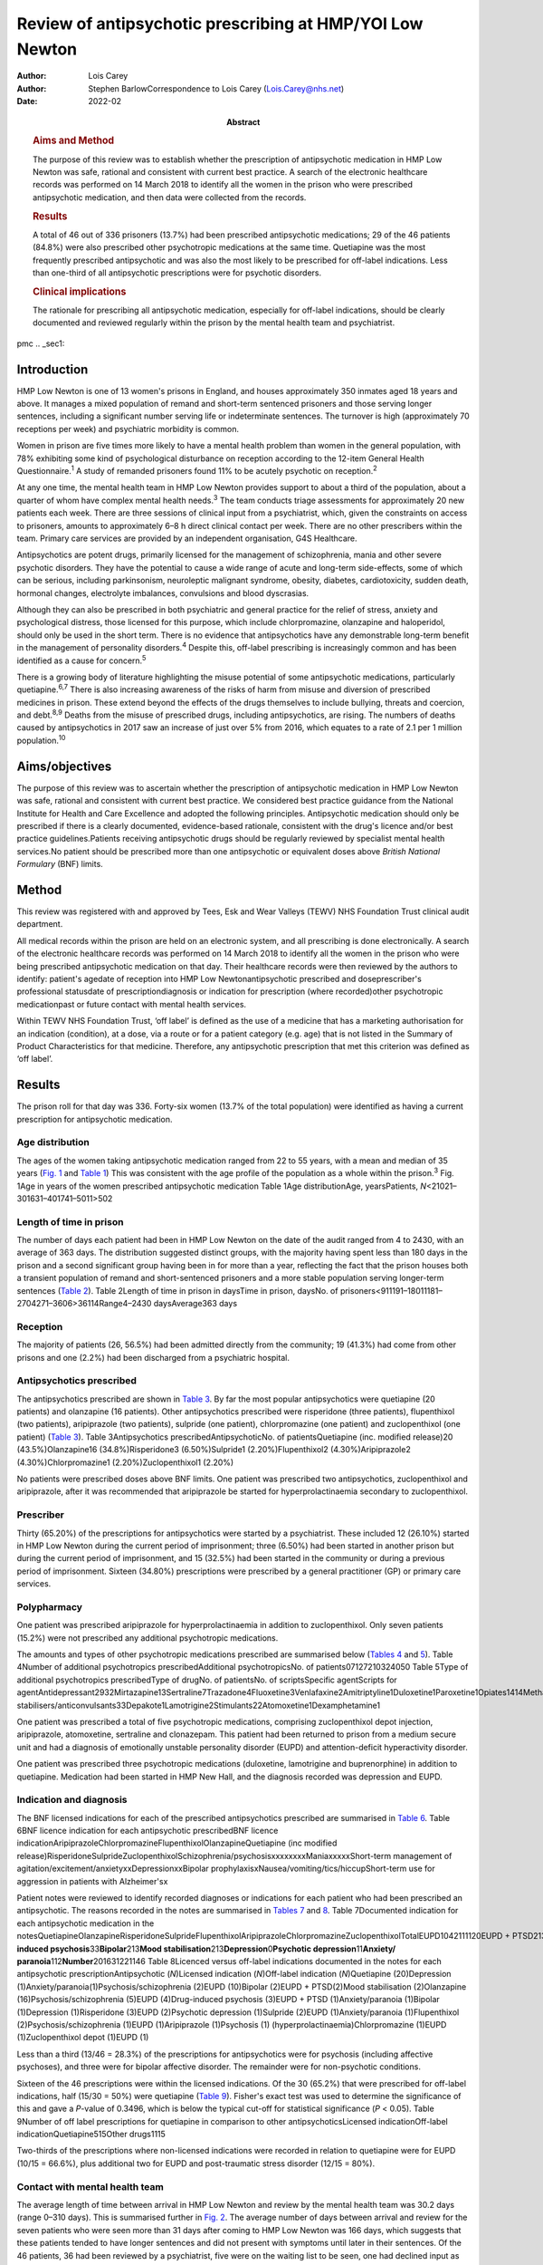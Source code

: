 =========================================================
Review of antipsychotic prescribing at HMP/YOI Low Newton
=========================================================

:Author: Lois Carey
:Author: Stephen BarlowCorrespondence to Lois Carey (Lois.Carey@nhs.net)
:Date: 2022-02
:Abstract:
   .. rubric:: Aims and Method
      :name: sec_a1

   The purpose of this review was to establish whether the prescription
   of antipsychotic medication in HMP Low Newton was safe, rational and
   consistent with current best practice. A search of the electronic
   healthcare records was performed on 14 March 2018 to identify all the
   women in the prison who were prescribed antipsychotic medication, and
   then data were collected from the records.

   .. rubric:: Results
      :name: sec_a2

   A total of 46 out of 336 prisoners (13.7%) had been prescribed
   antipsychotic medications; 29 of the 46 patients (84.8%) were also
   prescribed other psychotropic medications at the same time.
   Quetiapine was the most frequently prescribed antipsychotic and was
   also the most likely to be prescribed for off-label indications. Less
   than one-third of all antipsychotic prescriptions were for psychotic
   disorders.

   .. rubric:: Clinical implications
      :name: sec_a3

   The rationale for prescribing all antipsychotic medication,
   especially for off-label indications, should be clearly documented
   and reviewed regularly within the prison by the mental health team
   and psychiatrist.


pmc
.. _sec1:

Introduction
============

HMP Low Newton is one of 13 women's prisons in England, and houses
approximately 350 inmates aged 18 years and above. It manages a mixed
population of remand and short-term sentenced prisoners and those
serving longer sentences, including a significant number serving life or
indeterminate sentences. The turnover is high (approximately 70
receptions per week) and psychiatric morbidity is common.

Women in prison are five times more likely to have a mental health
problem than women in the general population, with 78% exhibiting some
kind of psychological disturbance on reception according to the 12-item
General Health Questionnaire.\ :sup:`1` A study of remanded prisoners
found 11% to be acutely psychotic on reception.\ :sup:`2`

At any one time, the mental health team in HMP Low Newton provides
support to about a third of the population, about a quarter of whom have
complex mental health needs.\ :sup:`3` The team conducts triage
assessments for approximately 20 new patients each week. There are three
sessions of clinical input from a psychiatrist, which, given the
constraints on access to prisoners, amounts to approximately 6–8 h
direct clinical contact per week. There are no other prescribers within
the team. Primary care services are provided by an independent
organisation, G4S Healthcare.

Antipsychotics are potent drugs, primarily licensed for the management
of schizophrenia, mania and other severe psychotic disorders. They have
the potential to cause a wide range of acute and long-term side-effects,
some of which can be serious, including parkinsonism, neuroleptic
malignant syndrome, obesity, diabetes, cardiotoxicity, sudden death,
hormonal changes, electrolyte imbalances, convulsions and blood
dyscrasias.

Although they can also be prescribed in both psychiatric and general
practice for the relief of stress, anxiety and psychological distress,
those licensed for this purpose, which include chlorpromazine,
olanzapine and haloperidol, should only be used in the short term. There
is no evidence that antipsychotics have any demonstrable long-term
benefit in the management of personality disorders.\ :sup:`4` Despite
this, off-label prescribing is increasingly common and has been
identified as a cause for concern.\ :sup:`5`

There is a growing body of literature highlighting the misuse potential
of some antipsychotic medications, particularly quetiapine.\ :sup:`6,7`
There is also increasing awareness of the risks of harm from misuse and
diversion of prescribed medicines in prison. These extend beyond the
effects of the drugs themselves to include bullying, threats and
coercion, and debt.\ :sup:`8,9` Deaths from the misuse of prescribed
drugs, including antipsychotics, are rising. The numbers of deaths
caused by antipsychotics in 2017 saw an increase of just over 5% from
2016, which equates to a rate of 2.1 per 1 million
population.\ :sup:`10`

.. _sec2:

Aims/objectives
===============

The purpose of this review was to ascertain whether the prescription of
antipsychotic medication in HMP Low Newton was safe, rational and
consistent with current best practice. We considered best practice
guidance from the National Institute for Health and Care Excellence and
adopted the following principles. Antipsychotic medication should only
be prescribed if there is a clearly documented, evidence-based
rationale, consistent with the drug's licence and/or best practice
guidelines.Patients receiving antipsychotic drugs should be regularly
reviewed by specialist mental health services.No patient should be
prescribed more than one antipsychotic or equivalent doses above
*British National Formulary* (BNF) limits.

.. _sec3:

Method
======

This review was registered with and approved by Tees, Esk and Wear
Valleys (TEWV) NHS Foundation Trust clinical audit department.

All medical records within the prison are held on an electronic system,
and all prescribing is done electronically. A search of the electronic
healthcare records was performed on 14 March 2018 to identify all the
women in the prison who were being prescribed antipsychotic medication
on that day. Their healthcare records were then reviewed by the authors
to identify: patient's agedate of reception into HMP Low
Newtonantipsychotic prescribed and doseprescriber's professional
statusdate of prescriptiondiagnosis or indication for prescription
(where recorded)other psychotropic medicationpast or future contact with
mental health services.

Within TEWV NHS Foundation Trust, ‘off label’ is defined as the use of a
medicine that has a marketing authorisation for an indication
(condition), at a dose, via a route or for a patient category (e.g. age)
that is not listed in the Summary of Product Characteristics for that
medicine. Therefore, any antipsychotic prescription that met this
criterion was defined as ‘off label’.

.. _sec4:

Results
=======

The prison roll for that day was 336. Forty-six women (13.7% of the
total population) were identified as having a current prescription for
antipsychotic medication.

.. _sec4-1:

Age distribution
----------------

The ages of the women taking antipsychotic medication ranged from 22 to
55 years, with a mean and median of 35 years (`Fig. 1 <#fig01>`__ and
`Table 1 <#tab01>`__) This was consistent with the age profile of the
population as a whole within the prison.\ :sup:`3` Fig. 1Age in years of
the women prescribed antipsychotic medication Table 1Age
distributionAge, yearsPatients, *N*\ <21021–301631–401741–5011>502

.. _sec4-2:

Length of time in prison
------------------------

The number of days each patient had been in HMP Low Newton on the date
of the audit ranged from 4 to 2430, with an average of 363 days. The
distribution suggested distinct groups, with the majority having spent
less than 180 days in the prison and a second significant group having
been in for more than a year, reflecting the fact that the prison houses
both a transient population of remand and short-sentenced prisoners and
a more stable population serving longer-term sentences (`Table
2 <#tab02>`__). Table 2Length of time in prison in daysTime in prison,
daysNo. of prisoners<911191–18011181–2704271–3606>36114Range4–2430
daysAverage363 days

.. _sec4-3:

Reception
---------

The majority of patients (26, 56.5%) had been admitted directly from the
community; 19 (41.3%) had come from other prisons and one (2.2%) had
been discharged from a psychiatric hospital.

.. _sec4-4:

Antipsychotics prescribed
-------------------------

The antipsychotics prescribed are shown in `Table 3 <#tab03>`__. By far
the most popular antipsychotics were quetiapine (20 patients) and
olanzapine (16 patients). Other antipsychotics prescribed were
risperidone (three patients), flupenthixol (two patients), aripiprazole
(two patients), sulpride (one patient), chlorpromazine (one patient) and
zuclopenthixol (one patient) (`Table 3 <#tab03>`__). Table
3Antipsychotics prescribedAntipsychoticNo. of patientsQuetiapine (inc.
modified release)20 (43.5%)Olanzapine16 (34.8%)Risperidone3
(6.50%)Sulpride1 (2.20%)Flupenthixol2 (4.30%)Aripiprazole2
(4.30%)Chlorpromazine1 (2.20%)Zuclopenthixol1 (2.20%)

No patients were prescribed doses above BNF limits. One patient was
prescribed two antipsychotics, zuclopenthixol and aripiprazole, after it
was recommended that aripiprazole be started for hyperprolactinaemia
secondary to zuclopenthixol.

.. _sec4-5:

Prescriber
----------

Thirty (65.20%) of the prescriptions for antipsychotics were started by
a psychiatrist. These included 12 (26.10%) started in HMP Low Newton
during the current period of imprisonment; three (6.50%) had been
started in another prison but during the current period of imprisonment,
and 15 (32.5%) had been started in the community or during a previous
period of imprisonment. Sixteen (34.80%) prescriptions were prescribed
by a general practitioner (GP) or primary care services.

.. _sec4-6:

Polypharmacy
------------

One patient was prescribed aripiprazole for hyperprolactinaemia in
addition to zuclopenthixol. Only seven patients (15.2%) were not
prescribed any additional psychotropic medications.

The amounts and types of other psychotropic medications prescribed are
summarised below (`Tables 4 <#tab04>`__ and `5 <#tab05>`__). Table
4Number of additional psychotropics prescribedAdditional
psychotropicsNo. of patients07127210324050 Table 5Type of additional
psychotropics prescribedType of drugNo. of patientsNo. of
scriptsSpecific agentScripts for
agentAntidepressant2932Mirtazapine13Sertraline7Trazadone4Fluoxetine3Venlafaxine2Amitriptyline1Duloxetine1Paroxetine1Opiates1414Methadone13Subutex1Benzodiazepine22Clonazepam2Mood
stabilisers/anticonvulsants33Depakote1Lamotrigine2Stimulants22Atomoxetine1Dexamphetamine1

One patient was prescribed a total of five psychotropic medications,
comprising zuclopenthixol depot injection, aripiprazole, atomoxetine,
sertraline and clonazepam. This patient had been returned to prison from
a medium secure unit and had a diagnosis of emotionally unstable
personality disorder (EUPD) and attention-deficit hyperactivity
disorder.

One patient was prescribed three psychotropic medications (duloxetine,
lamotrigine and buprenorphine) in addition to quetiapine. Medication had
been started in HMP New Hall, and the diagnosis recorded was depression
and EUPD.

.. _sec4-7:

Indication and diagnosis
------------------------

The BNF licensed indications for each of the prescribed antipsychotics
prescribed are summarised in `Table 6 <#tab06>`__. Table 6BNF licence
indication for each antipsychotic prescribedBNF licence
indicationAripiprazoleChlorpromazineFlupenthixolOlanzapineQuetiapine
(inc modified
release)RisperidoneSulprideZuclopenthixolSchizophrenia/psychosisxxxxxxxxManiaxxxxxShort-term
management of agitation/excitement/anxietyxxDepressionxxBipolar
prophylaxisxNausea/vomiting/tics/hiccupShort-term use for aggression in
patients with Alzheimer'sx

Patient notes were reviewed to identify recorded diagnoses or
indications for each patient who had been prescribed an antipsychotic.
The reasons recorded in the notes are summarised in `Tables
7 <#tab07>`__ and `8 <#tab08>`__. Table 7Documented indication for each
antipsychotic medication in the
notesQuetiapineOlanzapineRisperidoneSulprideFlupenthixolAripiprazoleChlorpromazineZuclopenthixolTotalEUPD1042111120EUPD + PTSD213EUPD + depression112EUPD + psychosis22\ **Psychosis/schizophrenia**\ 23117\ **Drug-induced
psychosis**\ 33\ **Bipolar**\ 213\ **Mood
stabilisation**\ 213\ **Depression**\ 0\ **Psychotic
depression**\ 11\ **Anxiety/ paranoia**\ 112\ **Number**\ 201631221146
Table 8Licenced versus off-label indications documented in the notes for
each antipsychotic prescriptionAntipsychotic (*N*)Licensed indication
(*N*)Off-label indication (*N*)Quetiapine (20)Depression
(1)Anxiety/paranoia(1)Psychosis/schizophrenia (2)EUPD (10)Bipolar
(2)EUPD + PTSD(2)Mood stabilisation (2)Olanzapine
(16)Psychosis/schizophrenia (5)EUPD (4)Drug-induced psychosis
(3)EUPD + PTSD (1)Anxiety/paranoia (1)Bipolar (1)Depression
(1)Risperidone (3)EUPD (2)Psychotic depression (1)Sulpride (2)EUPD
(1)Anxiety/paranoia (1)Flupenthixol (2)Psychosis/schizophrenia (1)EUPD
(1)Aripiprazole (1)Psychosis (1) (hyperprolactinaemia)Chlorpromazine
(1)EUPD (1)Zuclopenthixol depot (1)EUPD (1)

Less than a third (13/46 = 28.3%) of the prescriptions for
antipsychotics were for psychosis (including affective psychoses), and
three were for bipolar affective disorder. The remainder were for
non-psychotic conditions.

Sixteen of the 46 prescriptions were within the licensed indications. Of
the 30 (65.2%) that were prescribed for off-label indications, half
(15/30 = 50%) were quetiapine (`Table 9 <#tab09>`__). Fisher's exact
test was used to determine the significance of this and gave a *P*-value
of 0.3496, which is below the typical cut-off for statistical
significance (*P* < 0.05). Table 9Number of off label prescriptions for
quetiapine in comparison to other antipsychoticsLicensed
indicationOff-label indicationQuetiapine515Other drugs1115

Two-thirds of the prescriptions where non-licensed indications were
recorded in relation to quetiapine were for EUPD (10/15 = 66.6%), plus
additional two for EUPD and post-traumatic stress disorder
(12/15 = 80%).

.. _sec4-8:

Contact with mental health team
-------------------------------

The average length of time between arrival in HMP Low Newton and review
by the mental health team was 30.2 days (range 0–310 days). This is
summarised further in `Fig. 2 <#fig02>`__. The average number of days
between arrival and review for the seven patients who were seen more
than 31 days after coming to HMP Low Newton was 166 days, which suggests
that these patients tended to have longer sentences and did not present
with symptoms until later in their sentences. Of the 46 patients, 36 had
been reviewed by a psychiatrist, five were on the waiting list to be
seen, one had declined input as they felt mentally stable and four had
no follow-up planned. The average time between review by the mental
health team and review by a psychiatrist was 87.97 days. This is broken
down further in `Fig. 3 <#fig03>`__. Fig. 2Length of time between
arrival in HMP Low Newton and review by the mental health team Fig.
3Length of time between review with the mental health team and review
with a psychiatrist

Of the five patients on the waiting list for the psychiatrist, four had
been seen by the mental health team for the first time in the 10 days
prior to the sample collection date (14 March 2018). One patient had
been on the waiting list since January 2018 and had been waiting 8 weeks
so far for an appointment. Of the four patients that had not been seen
by the psychiatrist and were also not on the waiting list to be seen,
50% (2/4) continued to be followed up by the mental health team. All
four of these patients were prescribed quetiapine which had been
commenced prior to coming to prison. The characteristics of these four
patients are outlined in more detail in `Table 10 <#tab10>`__. Table
10The characteristics of the 4 patients prescribed antipsychotic
medications but not under psychiatrist reviewPatient 1Patient 2Patient
3Patient 4Age (years)36354935Time in HMP Low Newton
(days)12014116313\ **Received from**\ HMP New
HallCommunityCommunityCommunity\ **Antipsychotic**\ QuetiapineQuetiapineQuetiapineQuetiapine\ **Other
psychotropics**\ MirtazapineMethadonenilMirtazapine\ **Antipsychotics
commenced**\ Prior to receptionPrior to receptionPrior to receptionPrior
to reception\ **Diagnosis**\ EUPDPsychotic episodeEUPDAnxiety,
depression, antisocial personality disorder\ **Follow-up by mental
health team**\ NoNoYesYes

.. _sec5:

Summary of findings
===================

On the day of the survey, 46/336 prisoners (13.7%) were prescribed
antipsychotic medications.No patients were prescribed high-dose
antipsychotics.Only one patient was prescribed more than one
antipsychotic, and the rationale for this was clearly stated.Twenty-nine
of the 46 patients (84.8%) were prescribed other psychotropic
medications, most commonly an antidepressant and/or an opiate.Two
patients (4.34%) were prescribed four or more psychotropic medications.
Both of these had diagnoses of EUPD.Approximately a third of
prescriptions were initiated by primary care/GP.Of the 65.2% of
prescriptions initiated by psychiatrists, approximately half were
started during the current period of imprisonment.Quetiapine was the
most frequently prescribed antipsychotic and was also the most likely to
be prescribed for off-label indications.Less than a third of all
antipsychotic prescriptions were prescribed to treat psychotic
disorders.The most common non-licensed indication for antipsychotics
being prescribed was EUPD, which accounted for approximately half of all
the prescriptions.The average length of time between arrival in HMP Low
Newton and review by the mental health team was 30 days, with the
majority being seen in less than 7 days.Forty-one of the 46 patients
(89.1%) had prior or planned appointments with the psychiatrist.

.. _sec6:

Discussion
==========

This review identified a number of positive findings: no patient was
prescribed high-dose antipsychotic therapy; only one patient was
prescribed combination antipsychotic therapy, and in this case the
second agent was commenced for a side-effect of the first and had been
initiated by a psychiatrist who remained involved in the patient's care.
The majority of patients were reviewed by the mental health team with 7
days of reception and had prior or planed appointments with the
psychiatrist to review their medication.

The review highlighted a high rate of off-label prescriptions for
antipsychotic medication within the prison. The study confirmed that
this was particularly the case with quetiapine, which, given the high
rates of misuse of this drug within the prison, is of concern. Although
there was no clear reason for this, one can speculate that, owing to the
high number of female prisoners reporting difficulties with ‘mood’ and
‘voices’, quetiapine is chosen because of its reported benefits in
relation to ‘mood stabilisation’, as well as its antipsychotic effects.
There is also, however, a likelihood that this medication is often
requested by the prisoners for its ‘tradeable’ status and potential for
misuse.\ :sup:`11`

There is a high rate of polypharmacy in relation to psychotropic
medication, which can increase the risk of side-effects and physical
health complications. All but two of the patients were prescribed no
more than three psychotropic agents. Again, this is likely to be due in
part to a high rate of comorbid substance misuse within the prison
population. Furthermore, there is a tendency for patients to prefer
medication over alternative treatments such as psychological
intervention.

Psychological therapies are identified as the primary treatment for
patients with personality disorder.\ :sup:`4` At HMP Low Newton, a
variety of psychological services are available. These include the
12-bedded Primrose Unit, for women with severe personality disorder,
which forms part of the Offender Personality Disorder Pathway, and a
Psychologically Informed Planned Environment wing. The prison forensic
psychology services offer a range of assessments and treatments, and the
scope of this work is driven by consultancy with offender management
units and offender managers within the community. Finally, there is the
prison mental health team, who work in line with trauma-informed care
principles and can offer a range of individual and group therapies.
However, there is often a waiting list for such services, and
potentially suitable prisoners often do not remain within the prison
long enough to start and complete identified treatments before release
or transfer.

Although a large proportion of the prescriptions were issued by a
psychiatrist, it is noted that approximately half were commenced in
either in the community or during a different prison sentence.
Therefore, it is possible that some patients are reissued prescriptions
without a thorough review of need, current mental state and other
prescribed treatments. Also, the records indicate that often little
consideration is given to whether the patient has adhered to medication
in the community and so, often, this is simply re-prescribed if it is on
the GP summary. The guidelines in relation to use of antipsychotic
medications for minor symptoms, such as anxiety, stress or agitation,
are clear that it should be a short-term measure only. However, such
prescriptions are often continued for prolonged periods without a
critical review. This tendency may be exacerbated in the prison
population by transfers to other establishments, early release, failures
to engage with the mental health team, and a relative lack of attention
paid to the initial timing and indications for prescribing.

.. _sec7:

Recommendations
===============

The patient's diagnosis and/or the indication for each prescription
should be clearly recorded at the point of prescription in the running
case record and in the medication section of the electronic notes
system.In order to reduce the rate of off-label prescribing, all
patients arriving at the prison who are prescribed antipsychotic
medication on or shortly after reception should be brought to the
attention of the psychiatrist and the mental health team manager.All of
these patients should be allocated to a secondary care worker and given
an appointment to see the team psychiatrist.The secondary care nurse
should obtain all relevant past records.The psychiatrist should conduct
an initial case review note and advise on either withdrawing or
continuing antipsychotic medication prior to the review.Particular
attention should be given to patients who have a primary diagnosis of
EUPD, particularly those for whom antipsychotics have been prescribed
for the relief of minor symptoms, such as stress, anxiety and insomnia.
The presumption should be that medications for these reasons should only
be prescribed in the short term, and this should be clearly explained to
the patient.Care should also be taken with patients who have a history
of substance misuse, or of secreting and hoarding medication, as this
often indicates involvement in trading.If patients have not adhered to
antipsychotic medication in the community, then it should not be
automatically re-prescribed on reception without review by the mental
health team or psychiatrist.Prescriptions for quetiapine should be kept
under regular review and withdrawn unless there are clear reasons for
continuing to prescribe.This review should be repeated after a year to
assess the effects of these measures on off-label prescribing.

**Lois Carey** is a consultant forensic psychiatrist at Roseberry Park
Hospital, Middlesbrough, UK. **Stephen Barlow** is a consultant forensic
psychiatrist at Roseberry Park Hospital, Middlesbrough, UK.

L.C. had a substantial role in the design of the study, acquisition and
analysis of the data, and drafting and revising the work. S.B. had a
substantial role in the design of the study, in addition to drafting and
revising the work.

.. _nts3:

Declaration of interest
=======================

None.

.. _sec8:

Supplementary material
----------------------

For supplementary material accompanying this paper visit
http://doi.org/10.1192/bjb.2020.80.

.. container:: caption

   .. rubric:: 

   click here to view supplementary material
